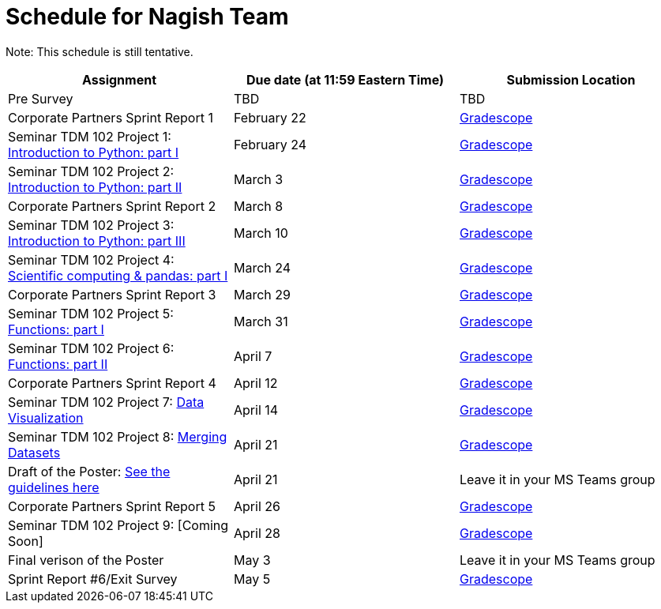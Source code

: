 = Schedule for Nagish Team

Note: This schedule is still tentative. 

[%header,format=csv,stripes=even,%autowidth.stretch]
|===      
Assignment,Due date (at 11:59 Eastern Time), Submission Location
Pre Survey, TBD, TBD
Corporate Partners Sprint Report 1, February 22,https://www.gradescope.com/[Gradescope] 
Seminar TDM 102 Project 1: https://the-examples-book.com/projects/current-projects/10200-2023-project01[Introduction to Python: part I],February 24,https://www.gradescope.com/[Gradescope] 
Seminar TDM 102 Project 2: https://the-examples-book.com/projects/current-projects/10200-2023-project02[Introduction to Python: part II],March 3,https://www.gradescope.com/[Gradescope] 
Corporate Partners Sprint Report 2, March 8,https://www.gradescope.com/[Gradescope]
Seminar TDM 102 Project 3: https://the-examples-book.com/projects/current-projects/10200-2023-project03[Introduction to Python: part III],March 10,https://www.gradescope.com/[Gradescope]
Seminar TDM 102 Project 4: https://the-examples-book.com/projects/current-projects/10200-2023-project04[Scientific computing & pandas: part I],March 24,https://www.gradescope.com/[Gradescope] 
Corporate Partners Sprint Report 3, March 29,https://www.gradescope.com/[Gradescope]
Seminar TDM 102 Project 5: https://the-examples-book.com/projects/current-projects/10200-2023-project05[Functions: part I],March 31,https://www.gradescope.com/[Gradescope] 
Seminar TDM 102 Project 6: https://the-examples-book.com/projects/current-projects/10200-2023-project06[Functions: part II],April 7,https://www.gradescope.com/[Gradescope] 
Corporate Partners Sprint Report 4, April 12,https://www.gradescope.com/[Gradescope] 
Seminar TDM 102 Project 7: https://the-examples-book.com/projects/current-projects/10200-2023-project10[Data Visualization],April 14,https://www.gradescope.com/[Gradescope] 
Seminar TDM 102 Project 8: https://the-examples-book.com/projects/current-projects/10200-2023-project11[Merging Datasets],April 21,https://www.gradescope.com/[Gradescope]
Draft of the Poster: https://the-examples-book.com/deaf-pods/intro/poster-guidance[See the guidelines here],April 21,Leave it in your MS Teams group
Corporate Partners Sprint Report 5, April 26,https://www.gradescope.com/[Gradescope] 
Seminar TDM 102 Project 9: [Coming Soon],April 28, https://www.gradescope.com/[Gradescope] 
Final verison of the Poster,May 3,Leave it in your MS Teams group
Sprint Report #6/Exit Survey, May 5, https://www.gradescope.com/[Gradescope]
|===
